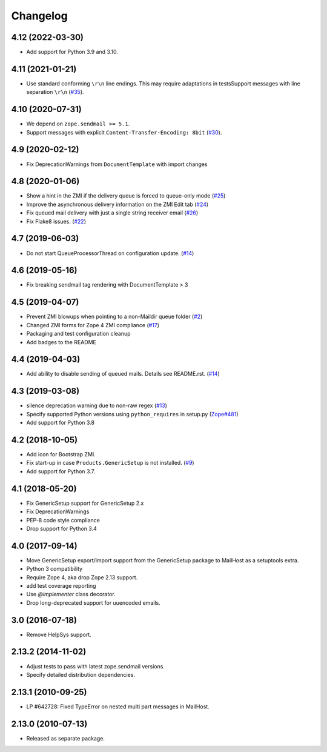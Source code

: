 Changelog
=========

4.12 (2022-03-30)
-----------------

- Add support for Python 3.9 and 3.10.


4.11 (2021-01-21)
-----------------

- Use standard conforming ``\r\n`` line endings.
  This may require adaptations in testsSupport messages with line separation ``\r\n``
  (`#35 <https://github.com/zopefoundation/Products.MailHost/issues/35>`_).


4.10 (2020-07-31)
-----------------

- We depend on ``zope.sendmail >= 5.1``.

- Support messages with explicit ``Content-Transfer-Encoding: 8bit``
  (`#30 <https://github.com/zopefoundation/Products.MailHost/issues/30>`_).


4.9 (2020-02-12)
----------------

- Fix DeprecationWarnings from ``DocumentTemplate`` with import changes


4.8 (2020-01-06)
----------------

- Show a hint in the ZMI if the delivery queue is forced to queue-only mode
  (`#25 <https://github.com/zopefoundation/Products.MailHost/issues/25>`_)

- Improve the asynchronous delivery information on the ZMI Edit tab
  (`#24 <https://github.com/zopefoundation/Products.MailHost/issues/24>`_)

- Fix queued mail delivery with just a single string receiver email
  (`#26 <https://github.com/zopefoundation/Products.MailHost/issues/26>`_)

- Fix Flake8 issues.
  (`#22 <https://github.com/zopefoundation/Products.MailHost/issues/22>`_)


4.7 (2019-06-03)
----------------

- Do not start QueueProcessorThread on configuration update.
  (`#14 <https://github.com/zopefoundation/Products.MailHost/issues/14>`_)


4.6 (2019-05-16)
----------------

- Fix breaking sendmail tag rendering with DocumentTemplate > 3


4.5 (2019-04-07)
----------------

- Prevent ZMI blowups when pointing to a non-Maildir queue folder
  (`#2 <https://github.com/zopefoundation/Products.MailHost/issues/2>`_)

- Changed ZMI forms for Zope 4 ZMI compliance
  (`#17 <https://github.com/zopefoundation/Products.MailHost/issues/17>`_)

- Packaging and test configuration cleanup

- Add badges to the README


4.4 (2019-04-03)
----------------

- Add ability to disable sending of queued mails. Details see README.rst.
  (`#14 <https://github.com/zopefoundation/Products.MailHost/issues/14>`_)


4.3 (2019-03-08)
----------------

- silence deprecation warning due to non-raw regex
  (`#13 <https://github.com/zopefoundation/Products.MailHost/issues/13>`_)

- Specify supported Python versions using ``python_requires`` in setup.py
  (`Zope#481 <https://github.com/zopefoundation/Zope/issues/481>`_)

- Add support for Python 3.8


4.2 (2018-10-05)
----------------

- Add icon for Bootstrap ZMI.

- Fix start-up in case ``Products.GenericSetup`` is not installed.
  (`#9 <https://github.com/zopefoundation/Products.MailHost/issues/9>`_)

- Add support for Python 3.7.


4.1 (2018-05-20)
----------------

- Fix GenericSetup support for GenericSetup 2.x

- Fix DeprecationWarnings

- PEP-8 code style compliance

- Drop support for Python 3.4


4.0 (2017-09-14)
----------------

- Move GenericSetup export/import support from the GenericSetup package
  to MailHost as a setuptools extra.

- Python 3 compatibility

- Require Zope 4, aka drop Zope 2.13 support.

- add test coverage reporting

- Use `@implementer` class decorator.

- Drop long-deprecated support for uuencoded emails.

3.0 (2016-07-18)
----------------

- Remove HelpSys support.

2.13.2 (2014-11-02)
-------------------

- Adjust tests to pass with latest zope.sendmail versions.

- Specify detailed distribution dependencies.

2.13.1 (2010-09-25)
-------------------

- LP #642728: Fixed TypeError on nested multi part messages in MailHost.

2.13.0 (2010-07-13)
-------------------

- Released as separate package.
